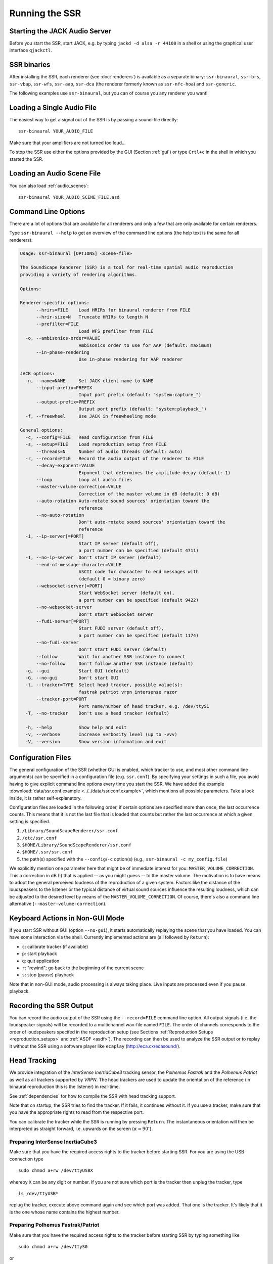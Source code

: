 .. ****************************************************************************
 * Copyright © 2012-2014 Institut für Nachrichtentechnik, Universität Rostock *
 * Copyright © 2006-2014 Quality & Usability Lab,                             *
 *                       Telekom Innovation Laboratories, TU Berlin           *
 *                                                                            *
 * This file is part of the SoundScape Renderer (SSR).                        *
 *                                                                            *
 * The SSR is free software:  you can redistribute it and/or modify it  under *
 * the terms of the  GNU  General  Public  License  as published by the  Free *
 * Software Foundation, either version 3 of the License,  or (at your option) *
 * any later version.                                                         *
 *                                                                            *
 * The SSR is distributed in the hope that it will be useful, but WITHOUT ANY *
 * WARRANTY;  without even the implied warranty of MERCHANTABILITY or FITNESS *
 * FOR A PARTICULAR PURPOSE.                                                  *
 * See the GNU General Public License for more details.                       *
 *                                                                            *
 * You should  have received a copy  of the GNU General Public License  along *
 * with this program.  If not, see <http://www.gnu.org/licenses/>.            *
 *                                                                            *
 * The SSR is a tool  for  real-time  spatial audio reproduction  providing a *
 * variety of rendering algorithms.                                           *
 *                                                                            *
 * http://spatialaudio.net/ssr                           ssr@spatialaudio.net *
 ******************************************************************************

.. _running_ssr:

Running the SSR
===============


Starting the JACK Audio Server
------------------------------

Before you start the SSR, start JACK, e.g. by typing
``jackd -d alsa -r 44100`` in a shell or using the graphical user
interface ``qjackctl``.


SSR binaries
------------

After installing the SSR, each renderer (see :doc:`renderers`)
is available as a separate binary:
``ssr-binaural``,
``ssr-brs``,
``ssr-vbap``,
``ssr-wfs``,
``ssr-aap``,
``ssr-dca`` (the renderer formerly known as ``ssr-nfc-hoa``)
and
``ssr-generic``.

The following examples use ``ssr-binaural``,
but you can of course you any renderer you want!


Loading a Single Audio File
---------------------------

The easiest way to get a signal out of the
SSR is by passing a sound-file directly::

    ssr-binaural YOUR_AUDIO_FILE

Make sure that your amplifiers are not turned too loud…

To stop the SSR use either the options provided by the GUI (Section
:ref:`gui`) or type ``Crtl+c`` in the shell in which you started the SSR.


Loading an Audio Scene File
---------------------------

You can also load :ref:`audio_scenes`::

    ssr-binaural YOUR_AUDIO_SCENE_FILE.asd


Command Line Options
--------------------

There are a lot of options that are available for all renderers
and only a few that are only available for certain renderers.

Type ``ssr-binaural --help`` to get
an overview of the command line options
(the help text is the same for all renderers):

.. code-block:: none

    Usage: ssr-binaural [OPTIONS] <scene-file>

    The SoundScape Renderer (SSR) is a tool for real-time spatial audio reproduction
    providing a variety of rendering algorithms.

    Options:

    Renderer-specific options:
          --hrirs=FILE    Load HRIRs for binaural renderer from FILE
          --hrir-size=N   Truncate HRIRs to length N
          --prefilter=FILE
                          Load WFS prefilter from FILE
      -o, --ambisonics-order=VALUE
                          Ambisonics order to use for AAP (default: maximum)
          --in-phase-rendering
                          Use in-phase rendering for AAP renderer

    JACK options:
      -n, --name=NAME     Set JACK client name to NAME
          --input-prefix=PREFIX
                          Input port prefix (default: "system:capture_")
          --output-prefix=PREFIX
                          Output port prefix (default: "system:playback_")
      -f, --freewheel     Use JACK in freewheeling mode

    General options:
      -c, --config=FILE   Read configuration from FILE
      -s, --setup=FILE    Load reproduction setup from FILE
          --threads=N     Number of audio threads (default: auto)
      -r, --record=FILE   Record the audio output of the renderer to FILE
          --decay-exponent=VALUE
                          Exponent that determines the amplitude decay (default: 1)
          --loop          Loop all audio files
          --master-volume-correction=VALUE
                          Correction of the master volume in dB (default: 0 dB)
          --auto-rotation Auto-rotate sound sources' orientation toward the
                          reference
          --no-auto-rotation
                          Don't auto-rotate sound sources' orientation toward the
                          reference
      -i, --ip-server[=PORT]
                          Start IP server (default off),
                          a port number can be specified (default 4711)
      -I, --no-ip-server  Don't start IP server (default)
          --end-of-message-character=VALUE
                          ASCII code for character to end messages with
                          (default 0 = binary zero)
          --websocket-server[=PORT]
                          Start WebSocket server (default on),
                          a port number can be specified (default 9422)
          --no-websocket-server
                          Don't start WebSocket server
          --fudi-server[=PORT]
                          Start FUDI server (default off),
                          a port number can be specified (default 1174)
          --no-fudi-server
                          Don't start FUDI server (default)
          --follow        Wait for another SSR instance to connect
          --no-follow     Don't follow another SSR instance (default)
      -g, --gui           Start GUI (default)
      -G, --no-gui        Don't start GUI
      -t, --tracker=TYPE  Select head tracker, possible value(s):
                          fastrak patriot vrpn intersense razor
          --tracker-port=PORT
                          Port name/number of head tracker, e.g. /dev/ttyS1
      -T, --no-tracker    Don't use a head tracker (default)

      -h, --help          Show help and exit
      -v, --verbose       Increase verbosity level (up to -vvv)
      -V, --version       Show version information and exit


.. _ssr_configuration_file:

Configuration Files
-------------------

The general configuration of the SSR (whether GUI is enabled, which tracker
to use, and most other command line arguments) can be specified in a
configuration file (e.g.
``ssr.conf``). By specifying your settings in such a file, you avoid
having to give explicit command line options every time you start the
SSR. We have added the example
:download:`data/ssr.conf.example <../../data/ssr.conf.example>`,
which mentions
all possible parameters. Take a look inside, it is rather
self-explanatory.

Configuration files are loaded in the following order, if certain options are
specified more than once, the last occurrence counts. This means that it is
not the last file that is loaded that counts but rather the last occurrence at
which a given setting is specified.

1. ``/Library/SoundScapeRenderer/ssr.conf``
2. ``/etc/ssr.conf``
3. ``$HOME/Library/SoundScapeRenderer/ssr.conf``
4. ``$HOME/.ssr/ssr.conf``
5. the path(s) specified with the ``--config``/``-c`` option(s) (e.g.,
   ``ssr-binaural -c my_config.file``)

We explicitly mention one parameter here that might be of immediate
interest for you: ``MASTER_VOLUME_CORRECTION``. This a correction in
dB (!) that is applied -- as you might guess -- to the master volume. The
motivation is to have means to adopt the general perceived loudness of
the reproduction of a given system. Factors like the distance of the
loudspeakers to the listener or the typical distance of virtual sound
sources influence the resulting loudness, which can be adjusted to the
desired level by means of the ``MASTER_VOLUME_CORRECTION``. Of course,
there's also a command line alternative (``--master-volume-correction``).


Keyboard Actions in Non-GUI Mode
--------------------------------

If you start SSR without GUI (option ``--no-gui``), it starts
automatically replaying the scene that you have loaded. You can have some
interaction via the shell. Currently implemented actions are (all
followed by ``Return``):

-  ``c``: calibrate tracker (if available)

-  ``p``: start playback

-  ``q``: quit application

-  ``r``: "rewind"; go back to the beginning of the current scene

-  ``s``: stop (pause) playback

Note that in non-GUI mode, audio processing is always taking place. Live
inputs are processed even if you pause playback.


Recording the SSR Output
------------------------

You can record the audio output of the SSR using the
``--record=FILE`` command line option. All output signals
(i.e. the loudspeaker signals) will be recorded to a multichannel wav-file
named ``FILE``. The order of channels corresponds to the order of loudspeakers
specifed in the reproduction setup (see Sections
:ref:`Reproduction Setups <reproduction_setups>` and
:ref:`ASDF <asdf>`). The recording can then be used to analyze the SSR output or
to replay it without the SSR using a software player like ``ecaplay`` (http://eca.cx/ecasound/).


.. _head_tracking:

Head Tracking
-------------

We provide integration of the *InterSense InertiaCube3* tracking sensor,
the *Polhemus Fastrak* and the *Polhemus Patriot* as well as all trackers
supported by *VRPN*.
The head trackers are used to update the orientation of
the reference (in binaural reproduction this is the listener) in
real-time.

See :ref:`dependencies` for how to compile the SSR with head tracking support.

Note that on startup, the SSR tries to find the tracker. If it fails, it
continues without it. If you use a tracker, make sure that you have the
appropriate rights to read from the respective port.

You can calibrate the tracker while the SSR is running by pressing
``Return``. The instantaneous orientation will then be interpreted as
straight forward, i.e. upwards on the screen (:math:`\alpha = 90^\circ`\ ).

.. _prep_isense:

Preparing InterSense InertiaCube3
^^^^^^^^^^^^^^^^^^^^^^^^^^^^^^^^^

Make sure that you have the required access rights to the tracker before
starting SSR. For you are using the USB connection type ::

  sudo chmod a+rw /dev/ttyUSBX

whereby ``X`` can be any digit or number. If you are not sure which port is
the tracker then unplug the tracker, type ::

  ls /dev/ttyUSB*

replug the tracker, execute above command again and see which port was added.
That one is the tracker. It's likely that it is the one whose name contains
the highest number.

.. _prp_pol:

Preparing Polhemus Fastrak/Patriot
^^^^^^^^^^^^^^^^^^^^^^^^^^^^^^^^^^

Make sure that
you have the required access rights to the tracker before starting SSR by
typing something like ::

  sudo chmod a+rw /dev/ttyS0

or ::

  sudo chmod a+rw /dev/ttyS1

or so.

If you want to disable this tracker, use ``./configure --disable-polhemus``
and recompile.

Preparing VRPN
^^^^^^^^^^^^^^

In order to use *Virtual Reality Peripheral Network* (VRPN_) compatible
trackers create a config file ``vrpn.cfg`` with one of the following lines (or
similar)

.. _VRPN: http://www.cs.unc.edu/Research/vrpn/index.html

::

  vrpn_Tracker_Fastrak MyFastrak /dev/ttyUSB0 115200
  vrpn_Tracker_Fastrak MyOtherFastrak COM1 115200
  vrpn_Tracker_Liberty MyPatriot /dev/ttyUSB1 115200

... and start ``vrpn_server``. You can choose the name of the Tracker
arbitrarily. Then, start the SSR with the given Tracker name, e.g.::

  ssr-binaural --tracker=vrpn --tracker-port=MyFastrak@localhost

If the tracker runs on a different computer, use its hostname (or IP address)
instead of localhost. You can of course select your head tracker settings by
means of :ref:`Configuration Files<ssr_configuration_file>`.

Using the SSR with DAWs
-----------------------

As stated before, the SSR is currently not able to dynamically replay
audio files (refer to Section :ref:`ASDF <asdf>`). If your audio scenes are
complex, you might want to consider using the SSR together with a
digital audio work station (DAW). To do so, you simply have to create as
many sources in the SSR as you have audio tracks in your respective DAW
project and assign live inputs to the sources. Amongst the ASDF examples
we provide on SSR website http://spatialaudio.net/ssr/ you'll find an scene
description that does exactly this.

DAWs like Ardour (http://www.ardour.org) support JACK and their use is therefore
straightforward. DAWs which do not run on Linux or do not support JACK
can be connected via the input of the sound card.

In the future we will provide a VST plug-in which will allow you to
dynamically operate all virtual source's properties (like e.g. a
source's position or level etc.). You will then be able to have the full
SSR functionality controlled from your DAW.

Using the SSR with different audio clients
------------------------------------------

This page contains some short description how to connect your own audio files
with the SSR using different audio players.

VLC Media Player
^^^^^^^^^^^^^^^^

How to connect the SSR in binaural playback mode with the own audio library
using Jack and VLC Media Player:

After installing Jack and the SSR (with all needed components: see
:ref:`configuring`) it is necessary to install the VLC
Media Player with its Jack plugin (for example UBUNTU):

1. ``sudo apt-get install vlc vlc-plugin-jack``

    (or use the packet manager of your choice instead of the command line and
    install: vlc and vlc-plugin-jack)

2. After installing open VLC Media Player and navigate to Tools->Preferences
Select "All" on the bottom left corner In the appearing menu on the left
navigate to "Audio"->"Output Module" and extend it by using "+"

3. In the submenu of "Output Module" select "JACK" and replace "system" by "
Binaural-Renderer" in the "Connect to clients matching"-box. Do not forget to
enable "Automatically connect to writable clients" above. (Otherwise you have
to connect the audio output of vlc with the SSR input after every played audio
file using jack.)

  (*Note*: If you want to use another Renderer, e.g. for WFS, you have to
  enter "WFS-Renderer" in the box)

  .. figure:: images/screenshot_vlc.png
    :align: center

4. Save your changes.

5. Start everything together using the command line::

    qjackctl -s & vlc & ssr-binaural --gui /"path_of_your_scene_file(s)"/stereo.asd &

    This will start jack, vlc and the ssr with the GUI and a provided stereo
    scene (TODO: LINK) (stereo.asd)

6. Open an audio file in vlc and press play


Using the macOS App Bundle
--------------------------

1. Run the JackPilot and hit start.
2. Double-click the SoundScape Renderer icon |icon|, select the renderer type,
   and off you go!

.. |icon| image:: images/ssr_logo_mac_30px.png

When the SSR is started, a Terminal window displaying the standard SSR output
is automatically opened. If the SSR closes with an error, it remains open for
you to inspect the error messages.

The SSR and JACK must have the same sampling rate, otherwise error will be
generated.

More options can be specified by using the config file. The details of using
the config file is described on the Section
:ref:`ssr_configuration_file`.


Running via the Command Line (Terminal)
^^^^^^^^^^^^^^^^^^^^^^^^^^^^^^^^^^^^^^^

The application bundle is more convenient, but brings limitations when using
the command line. The included start script changes the working directory to
the directory that includes the SSR application bundle, so only absolute paths
should be used on the command line.

What can be done using configuration files, should be done using configuration
files.

Both JACK and the SSR can be started on the command line by using::

    open -a JackPilot
    open -a SoundScapeRenderer

If the SSR is placed in ``/Applications`` (or ``$HOME/Applications``) and was
run several times already, OS X should find it. If not, you would have to
specify the full path, i.e. ::

    open /Applications/SoundScapeRenderer-0.4.0/SoundScapeRenderer.app

The SSR starts with a prompt for renderer selection, with the default renderer
set on the Binaural renderer. As mentioned above in Section
:ref:`ssr_configuration_file`,
more options at the start up can
be specified using the configuration file.

To start the SSR using a different renderer module and skip the prompt for the
selection do::

    open -a SoundScapeRenderer --args --binaural

Of course, instead of ``--binaural``, you can also use any of the other
available renderers (e.g. ``--wfs`` for Wave Field Synthesis). To see all
available command line arguments (specifying a renderer skips the prompt for renderer
selection)::

    open -a SoundScapeRenderer --args --binaural "--help"

.. note:: The arguments other than the renderer selection have to be enclosed in
        quotation marks (``""``)!

To load a scene do::

    open -a SoundScapeRenderer --args --binaural "/absolute/path/to/scene.asd"

.. note:: Paths have to be absolute!

To load a scene that has spaces in its path name do::

    open -a SoundScapeRenderer --args --binaural "/path/to/file\ with\ spaces.asd"

.. note:: Spaces have to be escaped using backslashes!

In addition to the config files in standard locations mentioned above, you can
also specify a config file on the command line::

    open -a SoundScapeRenderer --args --binaural "--config=my_config_file.conf"

When you want to record the output of the SSR and play it back again, you
should always provide the .wav extension of the file name, along with the
absolute path of your desired destination location for the file. As an
example, if you want to run the SSR and record the output to a file name
output.wav, you would need the command given below::

    open -a SoundScapeRenderer --args --binaural "--record=/tmp/output.wav"

But if you use a relative path instead of the absolute path, the file that
contains the output of the SSR will be saved inside the directory of the
SoundScape Renderer in the Applications folder.

If you want to start more than one instance of SSR, then add the ``-n`` option to the call
of ``open`` for all instances other than the first one::

    open -n -a SoundScapeRenderer --binaural

Using a Head-Tracker
^^^^^^^^^^^^^^^^^^^^

Running with InterSense tracker support
_______________________________________

Due to copyright reasons, the SSR does not come with a built-in InterSense
tracker support. So first you have to build the SSR with InterSense
tracker support yourself (see the CI configuration file
:download:`.github/workflows/main.yml <../../.github/workflows/main.yml>`
for instructions).

If you are using a USB-to-Serial interface with your tracker, you need to
install drivers for that. This seems to work fine for the interface made by
InterSense: https://ftdichip.com/drivers/vcp-drivers/

To check if the system sees the tracker do::

    ls -l /dev/tty.usb*

On the MacBooks tested, the serial ports were called ``/dev/tty.usbserial-
00001004`` or ``/dev/tty.usbserial-00002006`` depending on which USB port was
used.

To make the SSR use the InterSense tracker with these ports, you have two
options:

Using the command line (only one port can be specified)::

    open -a SoundScapeRenderer --args --binaural "--tracker=intersense
    --tracker-port=/dev/tty.usbserial-XXXXXXXX"

... or using config files:

Add these lines to a config file (multiple ports can be specified)::

    TRACKER = intersense
    TRACKER_PORTS = /dev/tty.usbserial-XXXXXXXX /dev/tty.usbserial-YYYYYYYY

It's recommended to use the config file approach - best use a global :ref:`
config file<ssr_configuration_file>`.

Running with Razor AHRS tracker support
_______________________________________

If you happen not to own a Polhemus or InterSense tracker to do your head-
tracking, an alternative would be to use our DIY low-cost `Razor AHRS tracker`_.

.. _`Razor AHRS tracker`:
  https://github.com/Razor-AHRS/razor-9dof-ahrs/wiki/Tutorial

If you have Arduino installed on you machine, FTDI drivers will be there too.
Otherwise get the driver from https://ftdichip.com/drivers/vcp-drivers/.

To check if the system sees the tracker do::

    ls -l /dev/tty.usb*

This should give you something like ``/dev/tty.usbserial-A700eEhN``.

To make the SSR use this Razor AHRS tracker, you have two options:

Using the command line::

    open -a SoundScapeRenderer --args --binaural "--tracker=razor
    --tracker-port=/dev/tty.usbserial-XXXXXXXX"

... or using config files:

Add these lines to a config file::

    TRACKER = intersense
    TRACKER_PORTS = /dev/tty.usbserial-XXXXXXXX

It's recommended to use the config file approach - best use a global
:ref:`config file<ssr_configuration_file>`.
